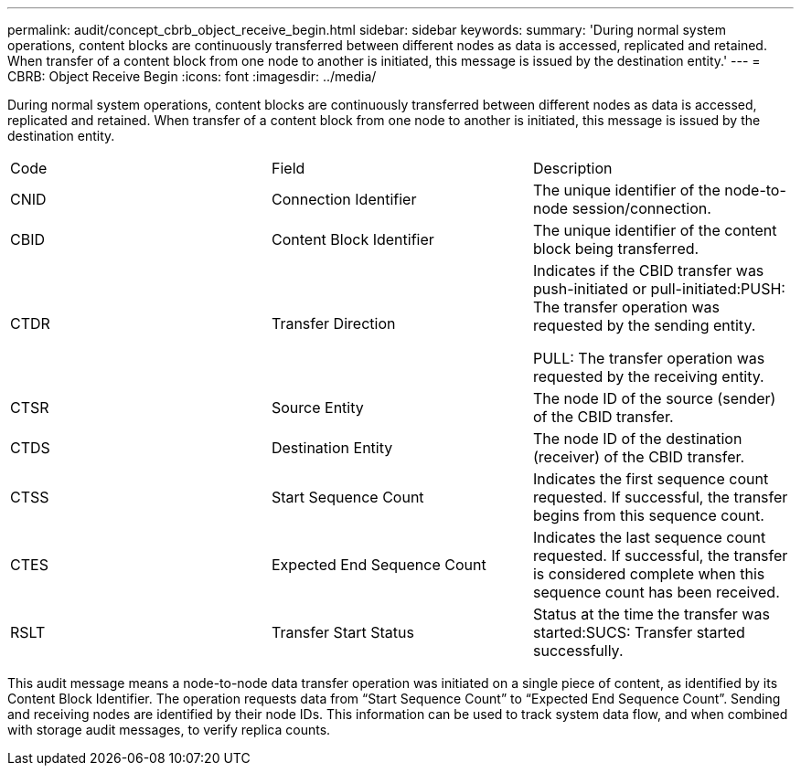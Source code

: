 ---
permalink: audit/concept_cbrb_object_receive_begin.html
sidebar: sidebar
keywords: 
summary: 'During normal system operations, content blocks are continuously transferred between different nodes as data is accessed, replicated and retained. When transfer of a content block from one node to another is initiated, this message is issued by the destination entity.'
---
= CBRB: Object Receive Begin
:icons: font
:imagesdir: ../media/

[.lead]
During normal system operations, content blocks are continuously transferred between different nodes as data is accessed, replicated and retained. When transfer of a content block from one node to another is initiated, this message is issued by the destination entity.

|===
| Code| Field| Description
a|
CNID
a|
Connection Identifier
a|
The unique identifier of the node-to-node session/connection.
a|
CBID
a|
Content Block Identifier
a|
The unique identifier of the content block being transferred.
a|
CTDR
a|
Transfer Direction
a|
Indicates if the CBID transfer was push-initiated or pull-initiated:PUSH: The transfer operation was requested by the sending entity.

PULL: The transfer operation was requested by the receiving entity.

a|
CTSR
a|
Source Entity
a|
The node ID of the source (sender) of the CBID transfer.
a|
CTDS
a|
Destination Entity
a|
The node ID of the destination (receiver) of the CBID transfer.
a|
CTSS
a|
Start Sequence Count
a|
Indicates the first sequence count requested. If successful, the transfer begins from this sequence count.
a|
CTES
a|
Expected End Sequence Count
a|
Indicates the last sequence count requested. If successful, the transfer is considered complete when this sequence count has been received.
a|
RSLT
a|
Transfer Start Status
a|
Status at the time the transfer was started:SUCS: Transfer started successfully.

|===
This audit message means a node-to-node data transfer operation was initiated on a single piece of content, as identified by its Content Block Identifier. The operation requests data from "`Start Sequence Count`" to "`Expected End Sequence Count`". Sending and receiving nodes are identified by their node IDs. This information can be used to track system data flow, and when combined with storage audit messages, to verify replica counts.
